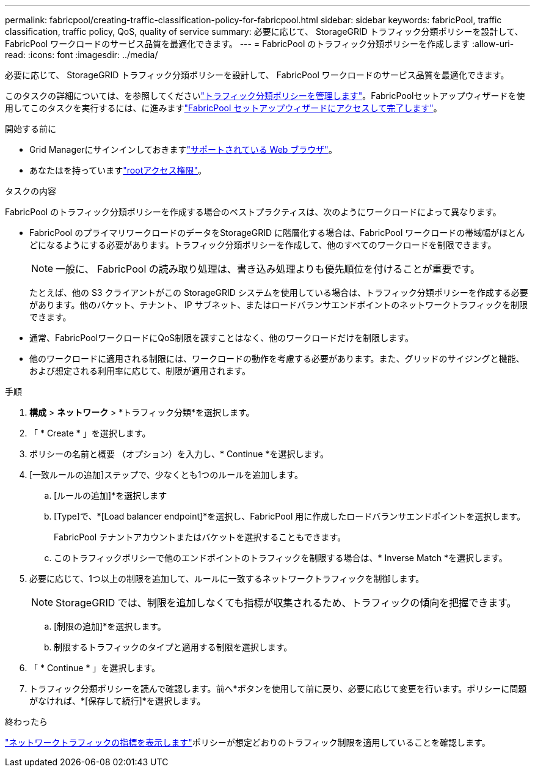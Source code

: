 ---
permalink: fabricpool/creating-traffic-classification-policy-for-fabricpool.html 
sidebar: sidebar 
keywords: fabricPool, traffic classification, traffic policy, QoS, quality of service 
summary: 必要に応じて、 StorageGRID トラフィック分類ポリシーを設計して、 FabricPool ワークロードのサービス品質を最適化できます。 
---
= FabricPool のトラフィック分類ポリシーを作成します
:allow-uri-read: 
:icons: font
:imagesdir: ../media/


[role="lead"]
必要に応じて、 StorageGRID トラフィック分類ポリシーを設計して、 FabricPool ワークロードのサービス品質を最適化できます。

このタスクの詳細については、を参照してくださいlink:../admin/managing-traffic-classification-policies.html["トラフィック分類ポリシーを管理します"]。FabricPoolセットアップウィザードを使用してこのタスクを実行するには、に進みますlink:use-fabricpool-setup-wizard-steps.html["FabricPool セットアップウィザードにアクセスして完了します"]。

.開始する前に
* Grid Managerにサインインしておきますlink:../admin/web-browser-requirements.html["サポートされている Web ブラウザ"]。
* あなたはを持っていますlink:../admin/admin-group-permissions.html["rootアクセス権限"]。


.タスクの内容
FabricPool のトラフィック分類ポリシーを作成する場合のベストプラクティスは、次のようにワークロードによって異なります。

* FabricPool のプライマリワークロードのデータをStorageGRID に階層化する場合は、FabricPool ワークロードの帯域幅がほとんどになるようにする必要があります。トラフィック分類ポリシーを作成して、他のすべてのワークロードを制限できます。
+

NOTE: 一般に、 FabricPool の読み取り処理は、書き込み処理よりも優先順位を付けることが重要です。

+
たとえば、他の S3 クライアントがこの StorageGRID システムを使用している場合は、トラフィック分類ポリシーを作成する必要があります。他のバケット、テナント、 IP サブネット、またはロードバランサエンドポイントのネットワークトラフィックを制限できます。

* 通常、FabricPoolワークロードにQoS制限を課すことはなく、他のワークロードだけを制限します。
* 他のワークロードに適用される制限には、ワークロードの動作を考慮する必要があります。また、グリッドのサイジングと機能、および想定される利用率に応じて、制限が適用されます。


.手順
. *構成* > *ネットワーク* > *トラフィック分類*を選択します。
. 「 * Create * 」を選択します。
. ポリシーの名前と概要 （オプション）を入力し、* Continue *を選択します。
. [一致ルールの追加]ステップで、少なくとも1つのルールを追加します。
+
.. [ルールの追加]*を選択します
.. [Type]で、*[Load balancer endpoint]*を選択し、FabricPool 用に作成したロードバランサエンドポイントを選択します。
+
FabricPool テナントアカウントまたはバケットを選択することもできます。

.. このトラフィックポリシーで他のエンドポイントのトラフィックを制限する場合は、* Inverse Match *を選択します。


. 必要に応じて、1つ以上の制限を追加して、ルールに一致するネットワークトラフィックを制御します。
+

NOTE: StorageGRID では、制限を追加しなくても指標が収集されるため、トラフィックの傾向を把握できます。

+
.. [制限の追加]*を選択します。
.. 制限するトラフィックのタイプと適用する制限を選択します。


. 「 * Continue * 」を選択します。
. トラフィック分類ポリシーを読んで確認します。前へ*ボタンを使用して前に戻り、必要に応じて変更を行います。ポリシーに問題がなければ、*[保存して続行]*を選択します。


.終わったら
link:../admin/viewing-network-traffic-metrics.html["ネットワークトラフィックの指標を表示します"]ポリシーが想定どおりのトラフィック制限を適用していることを確認します。
